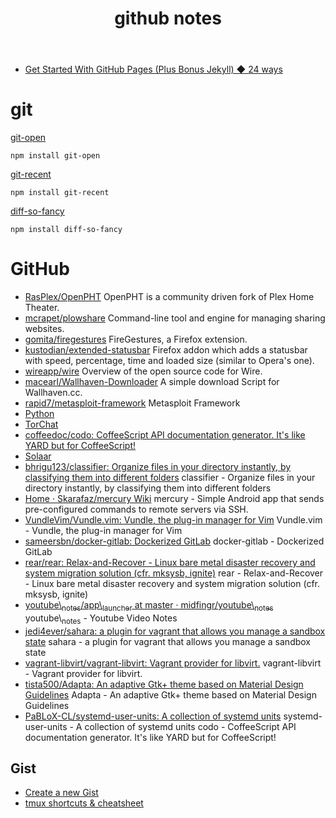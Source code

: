 #+TITLE: github notes

- [[https://24ways.org/2013/get-started-with-github-pages/][Get Started With GitHub Pages (Plus Bonus Jekyll) ◆ 24 ways]]
* git

[[https://github.com/paulirish/git-open][git-open]]

#+BEGIN_EXAMPLE
    npm install git-open
#+END_EXAMPLE

[[https://github.com/paulirish/git-recent][git-recent]]

#+BEGIN_EXAMPLE
    npm install git-recent
#+END_EXAMPLE

[[https://github.com/so-fancy/diff-so-fancy][diff-so-fancy]]

#+BEGIN_EXAMPLE
    npm install diff-so-fancy
#+END_EXAMPLE

* GitHub

-  [[https://github.com/RasPlex/OpenPHT][RasPlex/OpenPHT]] OpenPHT is a community driven fork of Plex Home Theater.
-  [[https://github.com/mcrapet/plowshare][mcrapet/plowshare]] Command-line tool and engine for managing sharing websites.
-  [[https://github.com/gomita/firegestures/][gomita/firegestures]] FireGestures, a Firefox extension.
-  [[https://github.com/kustodian/extended-statusbar][kustodian/extended-statusbar]] Firefox addon which adds a statusbar with speed, percentage, time and loaded size (similar to Opera's one).
-  [[https://github.com/wireapp/wire][wireapp/wire]] Overview of the open source code for Wire.
-  [[https://github.com/macearl/Wallhaven-Downloader][macearl/Wallhaven-Downloader]] A simple download Script for Wallhaven.cc.
-  [[https://github.com/rapid7/metasploit-framework][rapid7/metasploit-framework]] Metasploit Framework
-  [[https://github.com/python][Python]]
-  [[https://github.com/prof7bit/TorChat][TorChat]]
-  [[https://github.com/coffeedoc/codo][coffeedoc/codo: CoffeeScript API documentation generator. It's like YARD but for CoffeeScript!]]
-  [[https://pwr.github.io/Solaar/][Solaar]]
-  [[https://github.com/bhrigu123/classifier][bhrigu123/classifier: Organize files in your directory instantly, by classifying them into different folders]] classifier - Organize files in your directory instantly, by classifying them into different folders
-  [[https://github.com/Skarafaz/mercury/wiki][Home · Skarafaz/mercury Wiki]] mercury - Simple Android app that sends pre-configured commands to remote servers via SSH.
-  [[https://github.com/VundleVim/Vundle.vim][VundleVim/Vundle.vim: Vundle, the plug-in manager for Vim]] Vundle.vim - Vundle, the plug-in manager for Vim
-  [[https://github.com/sameersbn/docker-gitlab][sameersbn/docker-gitlab: Dockerized GitLab]] docker-gitlab - Dockerized GitLab
-  [[https://github.com/rear/rear][rear/rear: Relax-and-Recover - Linux bare metal disaster recovery and system migration solution (cfr. mksysb, ignite)]] rear - Relax-and-Recover - Linux bare metal disaster recovery and system migration solution (cfr. mksysb, ignite)
-  [[https://github.com/midfingr/youtube_notes/blob/master/app_launcher][youtube\_notes/app\_launcher at master · midfingr/youtube\_notes]] youtube\_notes - Youtube Video Notes
-  [[https://github.com/jedi4ever/sahara][jedi4ever/sahara: a plugin for vagrant that allows you manage a sandbox state]] sahara - a plugin for vagrant that allows you manage a sandbox state
-  [[https://github.com/vagrant-libvirt/vagrant-libvirt][vagrant-libvirt/vagrant-libvirt: Vagrant provider for libvirt.]] vagrant-libvirt - Vagrant provider for libvirt.
-  [[https://github.com/tista500/Adapta][tista500/Adapta: An adaptive Gtk+ theme based on Material Design Guidelines]] Adapta - An adaptive Gtk+ theme based on Material Design Guidelines
-  [[https://github.com/PaBLoX-CL/systemd-user-units][PaBLoX-CL/systemd-user-units: A collection of systemd units]] systemd-user-units - A collection of systemd units codo - CoffeeScript API documentation generator. It's like YARD but for CoffeeScript!

** Gist

-  [[https://gist.github.com/][Create a new Gist]]
-  [[https://gist.github.com/MohamedAlaa/2961058][tmux shortcuts & cheatsheet]]

